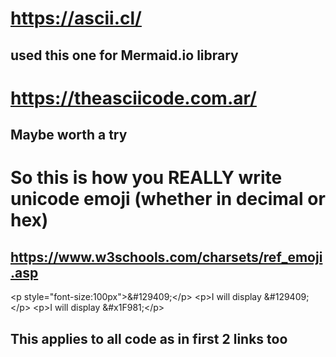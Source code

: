 * https://ascii.cl/
** used this one for Mermaid.io library
* https://theasciicode.com.ar/
** Maybe worth a try
* So this is how you REALLY write unicode emoji (whether in decimal or hex)
** https://www.w3schools.com/charsets/ref_emoji.asp
 <p style="font-size:100px">&#129409;</p>
 <p>I will display &#129409;</p>
 <p>I will display &#x1F981;</p> 
** This applies to all code as in first 2 links too
